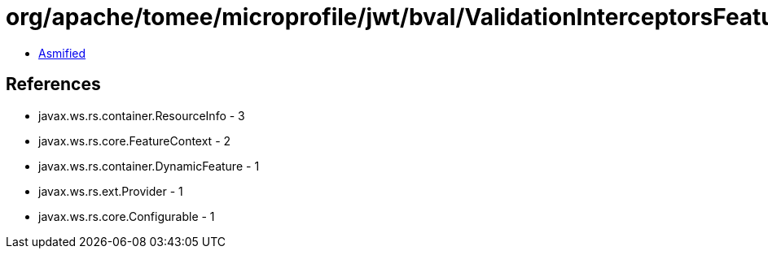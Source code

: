 = org/apache/tomee/microprofile/jwt/bval/ValidationInterceptorsFeature.class

 - link:ValidationInterceptorsFeature-asmified.java[Asmified]

== References

 - javax.ws.rs.container.ResourceInfo - 3
 - javax.ws.rs.core.FeatureContext - 2
 - javax.ws.rs.container.DynamicFeature - 1
 - javax.ws.rs.ext.Provider - 1
 - javax.ws.rs.core.Configurable - 1
